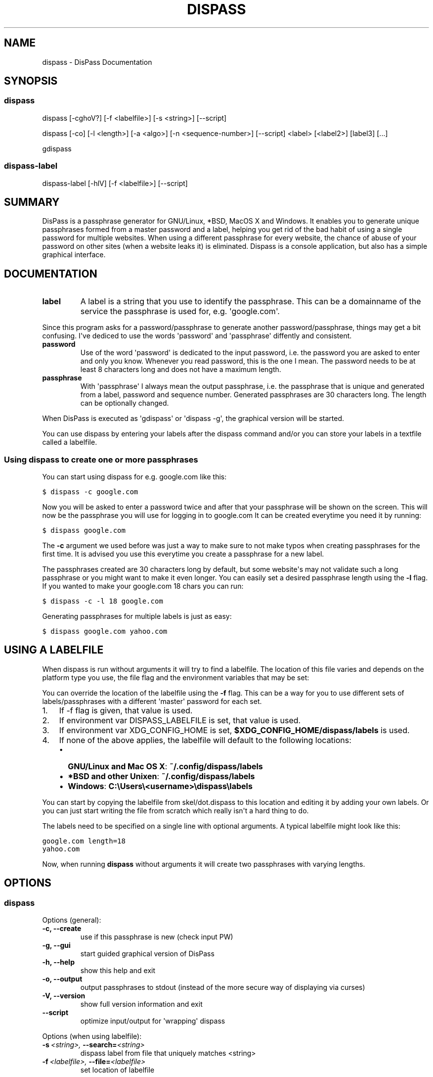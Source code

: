 .TH "DISPASS" "1" "November 17, 2012" "0.1" "DisPass"
.SH NAME
dispass \- DisPass Documentation
.
.nr rst2man-indent-level 0
.
.de1 rstReportMargin
\\$1 \\n[an-margin]
level \\n[rst2man-indent-level]
level margin: \\n[rst2man-indent\\n[rst2man-indent-level]]
-
\\n[rst2man-indent0]
\\n[rst2man-indent1]
\\n[rst2man-indent2]
..
.de1 INDENT
.\" .rstReportMargin pre:
. RS \\$1
. nr rst2man-indent\\n[rst2man-indent-level] \\n[an-margin]
. nr rst2man-indent-level +1
.\" .rstReportMargin post:
..
.de UNINDENT
. RE
.\" indent \\n[an-margin]
.\" old: \\n[rst2man-indent\\n[rst2man-indent-level]]
.nr rst2man-indent-level -1
.\" new: \\n[rst2man-indent\\n[rst2man-indent-level]]
.in \\n[rst2man-indent\\n[rst2man-indent-level]]u
..
.\" Man page generated from reStructuredText.
.
.SH SYNOPSIS
.SS dispass
.sp
dispass [\-cghoV?] [\-f <labelfile>] [\-s <string>] [\-\-script]
.sp
dispass [\-co] [\-l <length>] [\-a <algo>] [\-n <sequence\-number>] [\-\-script] <label> [<label2>] [label3]  [...]
.sp
gdispass
.SS dispass\-label
.sp
dispass\-label [\-hlV] [\-f <labelfile>] [\-\-script]
.SH SUMMARY
.sp
DisPass is a passphrase generator for GNU/Linux, *BSD, MacOS X and Windows.
It enables you to generate unique passphrases formed from a master password
and a label, helping you get rid of the bad habit of using a single password
for multiple websites. When using a different passphrase for every website,
the chance of abuse of your password on other sites (when a website leaks it)
is eliminated.
Dispass is a console application, but also has a simple graphical interface.
.SH DOCUMENTATION
.INDENT 0.0
.TP
.B label
A label is a string that you use to identify the passphrase.
This can be a domainname of the service the passphrase is used for,
e.g. \(aqgoogle.com\(aq.
.UNINDENT
.sp
Since this program asks for a password/passphrase to generate another
password/passphrase, things may get a bit confusing. I\(aqve dediced to use the
words \(aqpassword\(aq and \(aqpassphrase\(aq diffently and consistent.
.INDENT 0.0
.TP
.B password
Use of the word \(aqpassword\(aq is dedicated to the input password, i.e. the
password you are asked to enter and only you know. Whenever you read
password, this is the one I mean. The password needs to be at least 8
characters long and does not have a maximum length.
.TP
.B passphrase
With \(aqpassphrase\(aq I always mean the output passphrase, i.e. the passphrase
that is unique and generated from a label, password and sequence number.
Generated passphrases are 30 characters long. The length can be optionally
changed.
.UNINDENT
.sp
When DisPass is executed as \(aqgdispass\(aq or \(aqdispass \-g\(aq,
the graphical version will be started.
.sp
You can use dispass by entering your labels after the dispass command and/or
you can store your labels in a textfile called a labelfile.
.SS Using dispass to create one or more passphrases
.sp
You can start using dispass for e.g. google.com like this:
.sp
.nf
.ft C
$ dispass \-c google.com
.ft P
.fi
.sp
Now you will be asked to enter a password twice and after that your
passphrase will be shown on the screen. This will now be the passphrase you
will use for logging in to google.com
It can be created everytime you need it by running:
.sp
.nf
.ft C
$ dispass google.com
.ft P
.fi
.sp
The \fB\-c\fP argument we used before was just a way to make sure to not make
typos when creating passphrases for the first time. It is advised you use
this everytime you create a passphrase for a new label.
.sp
The passphrases created are 30 characters long by default, but some website\(aqs
may not validate such a long passphrase or you might want to make it even
longer. You can easily set a desired passphrase length using the \fB\-l\fP flag.
If you wanted to make your google.com 18 chars you can run:
.sp
.nf
.ft C
$ dispass \-c \-l 18 google.com
.ft P
.fi
.sp
Generating passphrases for multiple labels is just as easy:
.sp
.nf
.ft C
$ dispass google.com yahoo.com
.ft P
.fi
.SH USING A LABELFILE
.sp
When dispass is run without arguments it will try to find a labelfile.
The location of this file varies and depends on the platform type you use,
the file flag and the environment variables that may be set:
.sp
You can override the location of the labelfile using the \fB\-f\fP flag.
This can be a way for you to use different sets of labels/passphrases
with a different \(aqmaster\(aq password for each set.
.INDENT 0.0
.IP 1. 3
If \-f flag is given, that value is used.
.IP 2. 3
If environment var DISPASS_LABELFILE is set, that value is used.
.IP 3. 3
If environment var XDG_CONFIG_HOME is set,
\fB$XDG_CONFIG_HOME/dispass/labels\fP is used.
.IP 4. 3
If none of the above applies, the labelfile will default to the following
locations:
.INDENT 3.0
.IP \(bu 2
\fBGNU/Linux and Mac OS X\fP: \fB~/.config/dispass/labels\fP
.IP \(bu 2
\fB*BSD and other Unixen\fP: \fB~/.config/dispass/labels\fP
.IP \(bu 2
\fBWindows\fP:   \fBC:\eUsers\e<username>\edispass\elabels\fP
.UNINDENT
.UNINDENT
.sp
You can start by copying the labelfile from skel/dot.dispass to this location
and editing it by adding your own labels. Or you can just start writing the
file from scratch which really isn\(aqt a hard thing to do.
.sp
The labels need to be specified on a single line with optional arguments.
A typical labelfile might look like this:
.sp
.nf
.ft C
google.com length=18
yahoo.com
.ft P
.fi
.sp
Now, when running \fBdispass\fP without arguments it will create two
passphrases with varying lengths.
.SH OPTIONS
.SS dispass
.sp
Options (general):
.INDENT 0.0
.TP
.B \-c,  \-\-create
use if this passphrase is new (check input PW)
.TP
.B \-g,  \-\-gui
start guided graphical version of DisPass
.TP
.B \-h,  \-\-help
show this help and exit
.TP
.B \-o,  \-\-output
output passphrases to stdout
(instead of the more secure way of displaying via curses)
.TP
.B \-V,  \-\-version
show full version information and exit
.TP
.B \-\-script
optimize input/output for \(aqwrapping\(aq dispass
.UNINDENT
.sp
Options (when using labelfile):
.INDENT 0.0
.TP
.BI \-s \ <string>, \ \-\-search\fB= <string>
dispass label from file that uniquely
matches <string>
.TP
.BI \-f \ <labelfile>, \ \-\-file\fB= <labelfile>
set location of labelfile
.UNINDENT
.sp
Options (when passing labels as arguments):
.INDENT 0.0
.TP
.BI \-l \ <length>, \ \-\-length\fB= <length>
set length of passphrase
(default: 30, max: 171)
.TP
.BI \-a \ <algorithm>, \ \-\-algo\fB= <algorithm>
override algorithm for generating
passphrase(s)
.TP
.BI \-n \ <number>, \ \-\-number\fB= <number>
override sequence number (default = 1)
.UNINDENT
.SS dispass\-label
.INDENT 0.0
.TP
.B \-h,  \-\-help
show help and exit
.TP
.B \-l,  \-\-list
print all labels and options found in
labelfile
.TP
.B \-V,  \-\-version
show full version information and exit
.TP
.BI \-f \ <labelfile>, \ \-\-file\fB= <labelfile>
set location of labelfile
.TP
.B \-\-script
optimize input/output for \(aqwrapping\(aq
dispass\-label
.UNINDENT
.SH USING THE GRAPHICAL GDISPASS APPLICATION
.sp
You can start using gDisPass by running the \fBgdispass\fP executable.
Fill in a name for the label that you can easily remember.
.sp
To generate a passphrase for a new label, i.e. a label that you have never
used before, check the appropiate checkbox. This will allow you to enter the
(master) password twice. gDisPass will then compare the passwords to see if
they are the same. This is needed to minimize the risk of typos. It is advised
that you check the box everytime you create a passphrase for a new label.
.sp
Subsequential generation of passphrases for the same label most probably do
not need this check. You will likely be warned when/if you made a typo by
the system or website you want to authenticate for.
.sp
If you correctly entered a label and password, you can generate the passphrase
by pressing <Return> or by clicking the appropiate button. The resulting
passphrase will be focused and selected. On platforms that support it
(e.g. *BSD or GNU/Linux) the passphrase will be automatically placed into
your copy/paste buffer.
.sp
Resetting all fields when you are done or when you need to quickly cancel the
generation (because someone is watching over your shoulders) can be done by
pressing <Escape> or by clicking the appropiate button.
.SH WRAPPING / SCRIPTING DISPASS
.sp
You can use dispass entirely as you wish and create different interfaces
by using the appropiate libraries as long as it is allowed by the ISC license.
.sp
Dispass provides a way to make the behaviour and IO more suitable for
scripting by passing the \fB\-\-script\fP option.
.SS dispass
.sp
If the \fB\-\-script\fP flag is passed together with \fB\-o\fP or \fB\-\-output\fP
the output will be optimized for easy parsing by other programs
and scripts by always printing one entry on a single line using
the following positions:
.sp
.nf
.ft C
Column  1\-50 : label
.ft P
.fi
.SS dispass\-label
.sp
If the \fB\-\-script\fP flag is passed together with \fB\-l\fP or \fB\-\-list\fP
the output will be optimized for easy parsing by other programs
and scripts by not printing the header and always printing one
entry on a single line using the following positions:
.sp
.nf
.ft C
Column  1\-50: label           (50 chars wide)
Column 52\-54: length           (3 chars wide)
Column 56\-70: hash algo       (15 chars wide)
Column 72\-74: sequence number  (3 chars wide)
.ft P
.fi
.sp
Otherwise an ascii table is printed with a variable width depending
on the length of the longest label. The table has a header but does
not display the hash algo until support for multiple hashing algos
is added.
.SH ACKNOWLEDGEMENTS
.sp
Many thanks go out to Tom (ryuslash) Willemsen for valuable contributions to
gdispass and the new algorithm. He also wrote an awesome wrapper for Emacs so
you can use DisPass in your favorite editor.
.SH SEE ALSO
.INDENT 0.0
.TP
.B Main website with full documentation
\fI\%http://dispass.babab.nl\fP
.TP
.B The cheeseshop (PyPI) project page
\fI\%http://pypi.python.org/pypi/DisPass/\fP
.TP
.B Github repository and Issue tracker
\fI\%https://github.com/babab/DisPass/\fP
.TP
.B IRC
#dispass at Freenode (chat.freenode.net)
.TP
.B Emacs wrapper
\fI\%https://github.com/ryuslash/dispass.el\fP
.UNINDENT
.SH AUTHOR
Benjamin Althues
.SH COPYRIGHT
2011-2012, Benjamin Althues
.\" Generated by docutils manpage writer.
.
